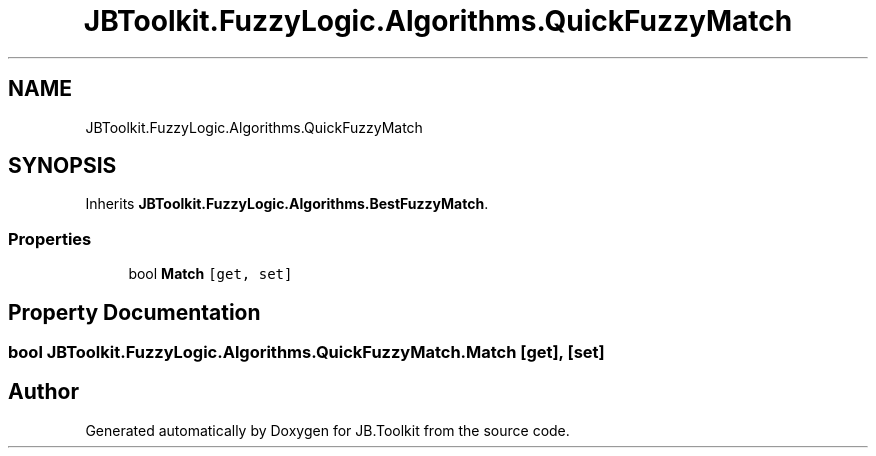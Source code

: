 .TH "JBToolkit.FuzzyLogic.Algorithms.QuickFuzzyMatch" 3 "Mon Aug 31 2020" "JB.Toolkit" \" -*- nroff -*-
.ad l
.nh
.SH NAME
JBToolkit.FuzzyLogic.Algorithms.QuickFuzzyMatch
.SH SYNOPSIS
.br
.PP
.PP
Inherits \fBJBToolkit\&.FuzzyLogic\&.Algorithms\&.BestFuzzyMatch\fP\&.
.SS "Properties"

.in +1c
.ti -1c
.RI "bool \fBMatch\fP\fC [get, set]\fP"
.br
.in -1c
.SH "Property Documentation"
.PP 
.SS "bool JBToolkit\&.FuzzyLogic\&.Algorithms\&.QuickFuzzyMatch\&.Match\fC [get]\fP, \fC [set]\fP"


.SH "Author"
.PP 
Generated automatically by Doxygen for JB\&.Toolkit from the source code\&.
